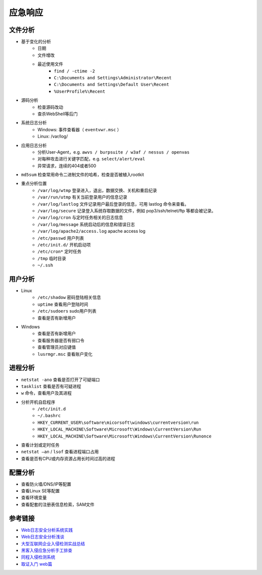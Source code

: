 应急响应
========================================

文件分析
----------------------------------------
- 基于变化的分析
    - 日期
    - 文件增改
    - 最近使用文件 
        - ``find / -ctime -2``
        - ``C:\Documents and Settings\Administrator\Recent``
        - ``C:\Documents and Settings\Default User\Recent``
        - ``%UserProfile%\Recent``
- 源码分析
    - 检查源码改动
    - 查杀WebShell等后门
- 系统日志分析
    - Windows: 事件查看器（ ``eventvwr.msc`` ）
    - Linux: /var/log/
- 应用日志分析
    - 分析User-Agent，e.g. ``awvs / burpsuite / w3af / nessus / openvas``
    - 对每种攻击进行关键字匹配，e.g. ``select/alert/eval``
    - 异常请求，连续的404或者500
- ``md5sum`` 检查常用命令二进制文件的哈希，检查是否被植入rootkit
- 重点分析位置
    - ``/var/log/wtmp`` 登录进入，退出，数据交换、关机和重启纪录
    - ``/var/run/utmp`` 有关当前登录用户的信息记录
    - ``/var/log/lastlog`` 文件记录用户最后登录的信息，可用 lastlog 命令来查看。
    - ``/var/log/secure`` 记录登入系统存取数据的文件，例如 pop3/ssh/telnet/ftp 等都会被记录。
    - ``/var/log/cron`` 与定时任务相关的日志信息
    - ``/var/log/message`` 系统启动后的信息和错误日志
    - ``/var/log/apache2/access.log`` apache access log
    - ``/etc/passwd`` 用户列表
    - ``/etc/init.d/`` 开机启动项
    - ``/etc/cron*`` 定时任务
    - ``/tmp`` 临时目录
    - ``~/.ssh``

用户分析
----------------------------------------
- Linux
    - ``/etc/shadow`` 密码登陆相关信息
    - ``uptime`` 查看用户登陆时间
    - ``/etc/sudoers`` sudo用户列表
    - 查看是否有新增用户
- Windows
    - 查看是否有新增用户
    - 查看服务器是否有弱口令
    - 查看管理员对应键值
    - ``lusrmgr.msc`` 查看账户变化

进程分析
----------------------------------------
- ``netstat -ano`` 查看是否打开了可疑端口
- ``tasklist`` 查看是否有可疑进程
- ``w`` 命令，查看用户及其进程
- 分析开机自启程序
    - ``/etc/init.d``
    - ``~/.bashrc``
    - ``HKEY_CURRENT_USER\software\micorsoft\windows\currentversion\run``
    - ``HKEY_LOCAL_MACHINE\Software\Microsoft\Windows\CurrentVersion\Run``
    - ``HKEY_LOCAL_MACHINE\Software\Microsoft\Windows\CurrentVersion\Runonce``
- 查看计划或定时任务
- ``netstat –an`` / ``lsof`` 查看进程端口占用
- 查看是否有CPU或内存资源占用长时间过高的进程

配置分析
----------------------------------------
- 查看防火墙/DNS/IP等配置
- 查看Linux SE等配置
- 查看环境变量
- 查看配套的注册表信息检索，SAM文件

参考链接
----------------------------------------
- `Web日志安全分析系统实践 <https://xz.aliyun.com/t/2136>`_
- `Web日志安全分析浅谈 <https://xz.aliyun.com/t/1121>`_
- `大型互联网企业入侵检测实战总结 <https://xz.aliyun.com/t/1626/>`_
- `黑客入侵应急分析手工排查 <https://xz.aliyun.com/t/1140>`_
- `同程入侵检测系统 <https://mp.weixin.qq.com/s/kzeAEvz-ejLD71fgb5t8tA>`_
- `取证入门 web篇 <http://www.freebuf.com/column/147929.html>`_
